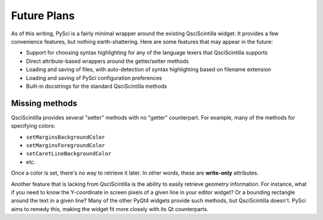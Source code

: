 Future Plans
=================================

As of this writing, PySci is a fairly minimal wrapper around the existing
QsciScintilla widget. It provides a few convenience features, but nothing
earth-shattering. Here are some features that may appear in the future:

- Support for choosing syntax highlighting for any of the language lexers that
  QsciScintilla supports
- Direct attribute-based wrappers around the getter/setter methods
- Loading and saving of files, with auto-detection of syntax highlighting based
  on filename extension
- Loading and saving of PySci configuration preferences
- Built-in docstrings for the standard QsciScintilla methods


Missing methods
-------------------

QsciScintilla provides several "setter" methods with no "getter" counterpart.
For example, many of the methods for specifying colors:

- ``setMarginsBackgroundColor``
- ``setMarginsForegroundColor``
- ``setCaretLineBackgroundColor``
- etc.

Once a color is set, there's no way to retrieve it later. In other words, these
are **write-only** attributes.

Another feature that is lacking from QsciScintilla is the ability to easily
retrieve geometry information. For instance, what if you need to know the
Y-coordinate in screen pixels of a given line in your editor widget? Or a
bounding rectangle around the text in a given line? Many of the other PyQt4
widgets provide such methods, but QsciScintilla doesn't. PySci aims to remedy
this, making the widget fit more closely with its Qt counterparts.


